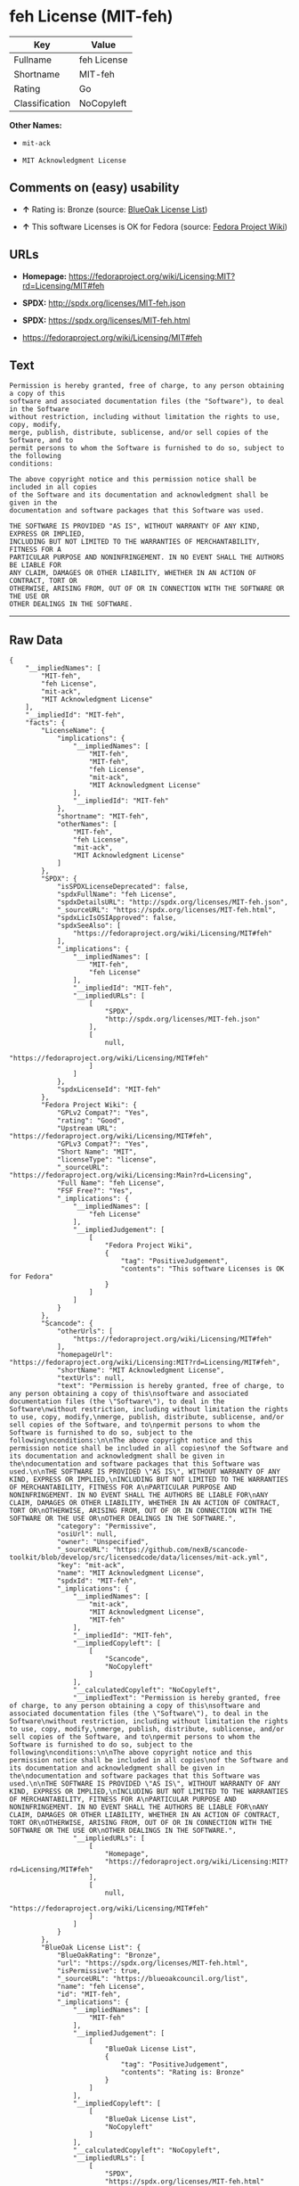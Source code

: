 * feh License (MIT-feh)

| Key              | Value         |
|------------------+---------------|
| Fullname         | feh License   |
| Shortname        | MIT-feh       |
| Rating           | Go            |
| Classification   | NoCopyleft    |

*Other Names:*

- =mit-ack=

- =MIT Acknowledgment License=

** Comments on (easy) usability

- *↑* Rating is: Bronze (source:
  [[https://blueoakcouncil.org/list][BlueOak License List]])

- *↑* This software Licenses is OK for Fedora (source:
  [[https://fedoraproject.org/wiki/Licensing:Main?rd=Licensing][Fedora
  Project Wiki]])

** URLs

- *Homepage:*
  https://fedoraproject.org/wiki/Licensing:MIT?rd=Licensing/MIT#feh

- *SPDX:* http://spdx.org/licenses/MIT-feh.json

- *SPDX:* https://spdx.org/licenses/MIT-feh.html

- https://fedoraproject.org/wiki/Licensing/MIT#feh

** Text

#+BEGIN_EXAMPLE
    Permission is hereby granted, free of charge, to any person obtaining a copy of this
    software and associated documentation files (the "Software"), to deal in the Software
    without restriction, including without limitation the rights to use, copy, modify,
    merge, publish, distribute, sublicense, and/or sell copies of the Software, and to
    permit persons to whom the Software is furnished to do so, subject to the following
    conditions:

    The above copyright notice and this permission notice shall be included in all copies
    of the Software and its documentation and acknowledgment shall be given in the
    documentation and software packages that this Software was used.

    THE SOFTWARE IS PROVIDED "AS IS", WITHOUT WARRANTY OF ANY KIND, EXPRESS OR IMPLIED,
    INCLUDING BUT NOT LIMITED TO THE WARRANTIES OF MERCHANTABILITY, FITNESS FOR A
    PARTICULAR PURPOSE AND NONINFRINGEMENT. IN NO EVENT SHALL THE AUTHORS BE LIABLE FOR
    ANY CLAIM, DAMAGES OR OTHER LIABILITY, WHETHER IN AN ACTION OF CONTRACT, TORT OR
    OTHERWISE, ARISING FROM, OUT OF OR IN CONNECTION WITH THE SOFTWARE OR THE USE OR
    OTHER DEALINGS IN THE SOFTWARE.
#+END_EXAMPLE

--------------

** Raw Data

#+BEGIN_EXAMPLE
    {
        "__impliedNames": [
            "MIT-feh",
            "feh License",
            "mit-ack",
            "MIT Acknowledgment License"
        ],
        "__impliedId": "MIT-feh",
        "facts": {
            "LicenseName": {
                "implications": {
                    "__impliedNames": [
                        "MIT-feh",
                        "MIT-feh",
                        "feh License",
                        "mit-ack",
                        "MIT Acknowledgment License"
                    ],
                    "__impliedId": "MIT-feh"
                },
                "shortname": "MIT-feh",
                "otherNames": [
                    "MIT-feh",
                    "feh License",
                    "mit-ack",
                    "MIT Acknowledgment License"
                ]
            },
            "SPDX": {
                "isSPDXLicenseDeprecated": false,
                "spdxFullName": "feh License",
                "spdxDetailsURL": "http://spdx.org/licenses/MIT-feh.json",
                "_sourceURL": "https://spdx.org/licenses/MIT-feh.html",
                "spdxLicIsOSIApproved": false,
                "spdxSeeAlso": [
                    "https://fedoraproject.org/wiki/Licensing/MIT#feh"
                ],
                "_implications": {
                    "__impliedNames": [
                        "MIT-feh",
                        "feh License"
                    ],
                    "__impliedId": "MIT-feh",
                    "__impliedURLs": [
                        [
                            "SPDX",
                            "http://spdx.org/licenses/MIT-feh.json"
                        ],
                        [
                            null,
                            "https://fedoraproject.org/wiki/Licensing/MIT#feh"
                        ]
                    ]
                },
                "spdxLicenseId": "MIT-feh"
            },
            "Fedora Project Wiki": {
                "GPLv2 Compat?": "Yes",
                "rating": "Good",
                "Upstream URL": "https://fedoraproject.org/wiki/Licensing/MIT#feh",
                "GPLv3 Compat?": "Yes",
                "Short Name": "MIT",
                "licenseType": "license",
                "_sourceURL": "https://fedoraproject.org/wiki/Licensing:Main?rd=Licensing",
                "Full Name": "feh License",
                "FSF Free?": "Yes",
                "_implications": {
                    "__impliedNames": [
                        "feh License"
                    ],
                    "__impliedJudgement": [
                        [
                            "Fedora Project Wiki",
                            {
                                "tag": "PositiveJudgement",
                                "contents": "This software Licenses is OK for Fedora"
                            }
                        ]
                    ]
                }
            },
            "Scancode": {
                "otherUrls": [
                    "https://fedoraproject.org/wiki/Licensing/MIT#feh"
                ],
                "homepageUrl": "https://fedoraproject.org/wiki/Licensing:MIT?rd=Licensing/MIT#feh",
                "shortName": "MIT Acknowledgment License",
                "textUrls": null,
                "text": "Permission is hereby granted, free of charge, to any person obtaining a copy of this\nsoftware and associated documentation files (the \"Software\"), to deal in the Software\nwithout restriction, including without limitation the rights to use, copy, modify,\nmerge, publish, distribute, sublicense, and/or sell copies of the Software, and to\npermit persons to whom the Software is furnished to do so, subject to the following\nconditions:\n\nThe above copyright notice and this permission notice shall be included in all copies\nof the Software and its documentation and acknowledgment shall be given in the\ndocumentation and software packages that this Software was used.\n\nTHE SOFTWARE IS PROVIDED \"AS IS\", WITHOUT WARRANTY OF ANY KIND, EXPRESS OR IMPLIED,\nINCLUDING BUT NOT LIMITED TO THE WARRANTIES OF MERCHANTABILITY, FITNESS FOR A\nPARTICULAR PURPOSE AND NONINFRINGEMENT. IN NO EVENT SHALL THE AUTHORS BE LIABLE FOR\nANY CLAIM, DAMAGES OR OTHER LIABILITY, WHETHER IN AN ACTION OF CONTRACT, TORT OR\nOTHERWISE, ARISING FROM, OUT OF OR IN CONNECTION WITH THE SOFTWARE OR THE USE OR\nOTHER DEALINGS IN THE SOFTWARE.",
                "category": "Permissive",
                "osiUrl": null,
                "owner": "Unspecified",
                "_sourceURL": "https://github.com/nexB/scancode-toolkit/blob/develop/src/licensedcode/data/licenses/mit-ack.yml",
                "key": "mit-ack",
                "name": "MIT Acknowledgment License",
                "spdxId": "MIT-feh",
                "_implications": {
                    "__impliedNames": [
                        "mit-ack",
                        "MIT Acknowledgment License",
                        "MIT-feh"
                    ],
                    "__impliedId": "MIT-feh",
                    "__impliedCopyleft": [
                        [
                            "Scancode",
                            "NoCopyleft"
                        ]
                    ],
                    "__calculatedCopyleft": "NoCopyleft",
                    "__impliedText": "Permission is hereby granted, free of charge, to any person obtaining a copy of this\nsoftware and associated documentation files (the \"Software\"), to deal in the Software\nwithout restriction, including without limitation the rights to use, copy, modify,\nmerge, publish, distribute, sublicense, and/or sell copies of the Software, and to\npermit persons to whom the Software is furnished to do so, subject to the following\nconditions:\n\nThe above copyright notice and this permission notice shall be included in all copies\nof the Software and its documentation and acknowledgment shall be given in the\ndocumentation and software packages that this Software was used.\n\nTHE SOFTWARE IS PROVIDED \"AS IS\", WITHOUT WARRANTY OF ANY KIND, EXPRESS OR IMPLIED,\nINCLUDING BUT NOT LIMITED TO THE WARRANTIES OF MERCHANTABILITY, FITNESS FOR A\nPARTICULAR PURPOSE AND NONINFRINGEMENT. IN NO EVENT SHALL THE AUTHORS BE LIABLE FOR\nANY CLAIM, DAMAGES OR OTHER LIABILITY, WHETHER IN AN ACTION OF CONTRACT, TORT OR\nOTHERWISE, ARISING FROM, OUT OF OR IN CONNECTION WITH THE SOFTWARE OR THE USE OR\nOTHER DEALINGS IN THE SOFTWARE.",
                    "__impliedURLs": [
                        [
                            "Homepage",
                            "https://fedoraproject.org/wiki/Licensing:MIT?rd=Licensing/MIT#feh"
                        ],
                        [
                            null,
                            "https://fedoraproject.org/wiki/Licensing/MIT#feh"
                        ]
                    ]
                }
            },
            "BlueOak License List": {
                "BlueOakRating": "Bronze",
                "url": "https://spdx.org/licenses/MIT-feh.html",
                "isPermissive": true,
                "_sourceURL": "https://blueoakcouncil.org/list",
                "name": "feh License",
                "id": "MIT-feh",
                "_implications": {
                    "__impliedNames": [
                        "MIT-feh"
                    ],
                    "__impliedJudgement": [
                        [
                            "BlueOak License List",
                            {
                                "tag": "PositiveJudgement",
                                "contents": "Rating is: Bronze"
                            }
                        ]
                    ],
                    "__impliedCopyleft": [
                        [
                            "BlueOak License List",
                            "NoCopyleft"
                        ]
                    ],
                    "__calculatedCopyleft": "NoCopyleft",
                    "__impliedURLs": [
                        [
                            "SPDX",
                            "https://spdx.org/licenses/MIT-feh.html"
                        ]
                    ]
                }
            }
        },
        "__impliedJudgement": [
            [
                "BlueOak License List",
                {
                    "tag": "PositiveJudgement",
                    "contents": "Rating is: Bronze"
                }
            ],
            [
                "Fedora Project Wiki",
                {
                    "tag": "PositiveJudgement",
                    "contents": "This software Licenses is OK for Fedora"
                }
            ]
        ],
        "__impliedCopyleft": [
            [
                "BlueOak License List",
                "NoCopyleft"
            ],
            [
                "Scancode",
                "NoCopyleft"
            ]
        ],
        "__calculatedCopyleft": "NoCopyleft",
        "__impliedText": "Permission is hereby granted, free of charge, to any person obtaining a copy of this\nsoftware and associated documentation files (the \"Software\"), to deal in the Software\nwithout restriction, including without limitation the rights to use, copy, modify,\nmerge, publish, distribute, sublicense, and/or sell copies of the Software, and to\npermit persons to whom the Software is furnished to do so, subject to the following\nconditions:\n\nThe above copyright notice and this permission notice shall be included in all copies\nof the Software and its documentation and acknowledgment shall be given in the\ndocumentation and software packages that this Software was used.\n\nTHE SOFTWARE IS PROVIDED \"AS IS\", WITHOUT WARRANTY OF ANY KIND, EXPRESS OR IMPLIED,\nINCLUDING BUT NOT LIMITED TO THE WARRANTIES OF MERCHANTABILITY, FITNESS FOR A\nPARTICULAR PURPOSE AND NONINFRINGEMENT. IN NO EVENT SHALL THE AUTHORS BE LIABLE FOR\nANY CLAIM, DAMAGES OR OTHER LIABILITY, WHETHER IN AN ACTION OF CONTRACT, TORT OR\nOTHERWISE, ARISING FROM, OUT OF OR IN CONNECTION WITH THE SOFTWARE OR THE USE OR\nOTHER DEALINGS IN THE SOFTWARE.",
        "__impliedURLs": [
            [
                "SPDX",
                "http://spdx.org/licenses/MIT-feh.json"
            ],
            [
                null,
                "https://fedoraproject.org/wiki/Licensing/MIT#feh"
            ],
            [
                "SPDX",
                "https://spdx.org/licenses/MIT-feh.html"
            ],
            [
                "Homepage",
                "https://fedoraproject.org/wiki/Licensing:MIT?rd=Licensing/MIT#feh"
            ]
        ]
    }
#+END_EXAMPLE